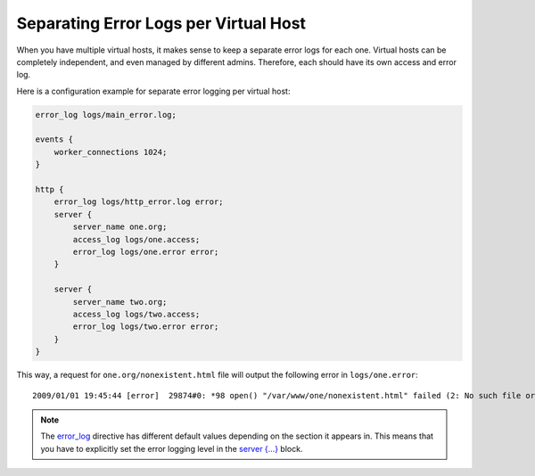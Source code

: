 
.. meta::
   :description: An example NGINX configuration that keeps a separate error log for each server block.

Separating Error Logs per Virtual Host
======================================

When you have multiple virtual hosts, it makes sense to keep a separate error logs for each one.
Virtual hosts can be completely independent, and even managed by different admins.
Therefore, each should have its own access and error log.

..
   Dead link
   (However, `lighttpd's author refuses to implement this feature <http://www.wikivs.com/wiki/Lighttpd_vs_nginx#Separated_error_logging_per_virtual_server>`_ ).

Here is a configuration example for separate error logging per virtual host:

.. code-block:: nginx

  error_log logs/main_error.log;

  events {
      worker_connections 1024;
  }

  http {
      error_log logs/http_error.log error;
      server {
          server_name one.org;
          access_log logs/one.access;
          error_log logs/one.error error;
      }

      server {
          server_name two.org;
          access_log logs/two.access;
          error_log logs/two.error error;
      }
  }

This way, a request for ``one.org/nonexistent.html`` file will output the following error in ``logs/one.error``::

  2009/01/01 19:45:44 [error]  29874#0: *98 open() "/var/www/one/nonexistent.html" failed (2: No such file or directory), client: 11.22.33.44, server: one.org, request: "GET /nonexistent.html HTTP/1.1", host: "one.org"

.. note:: The `error_log <http://nginx.org/en/docs/http/ngx_http_core_module.html#error_log>`_ directive has different default values depending on the section it appears in.
  This means that you have to explicitly set the error logging level in the `server {...} <http://nginx.org/en/docs/http/ngx_http_core_module.html#server>`_ block.
